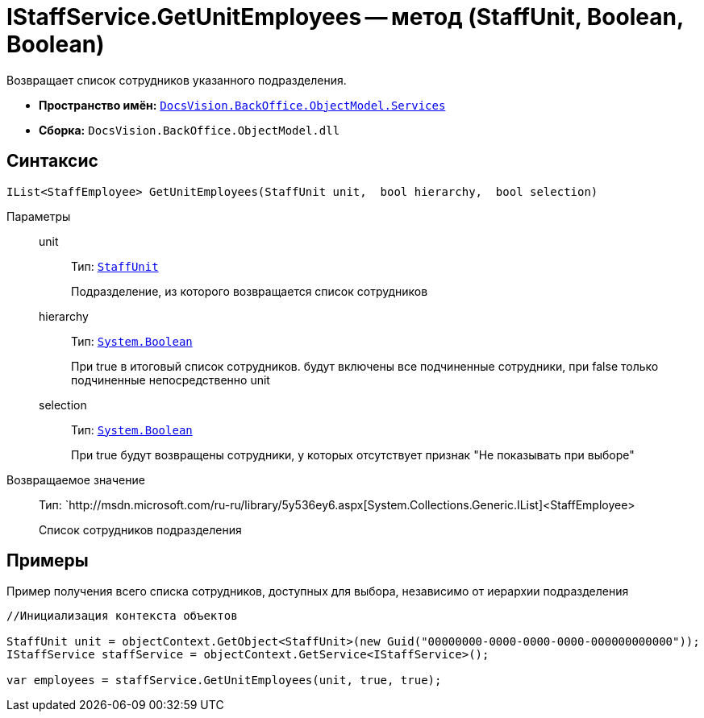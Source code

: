 = IStaffService.GetUnitEmployees -- метод (StaffUnit, Boolean, Boolean)

Возвращает список сотрудников указанного подразделения.

* *Пространство имён:* `xref:api/DocsVision/BackOffice/ObjectModel/Services/Services_NS.adoc[DocsVision.BackOffice.ObjectModel.Services]`
* *Сборка:* `DocsVision.BackOffice.ObjectModel.dll`

== Синтаксис

[source,csharp]
----
IList<StaffEmployee> GetUnitEmployees(StaffUnit unit,  bool hierarchy,  bool selection)
----

Параметры::
unit:::
Тип: `xref:api/DocsVision/BackOffice/ObjectModel/StaffUnit_CL.adoc[StaffUnit]`
+
Подразделение, из которого возвращается список сотрудников
hierarchy:::
Тип: `http://msdn.microsoft.com/ru-ru/library/system.boolean.aspx[System.Boolean]`
+
При true в итоговый список сотрудников. будут включены все подчиненные сотрудники, при false только подчиненные непосредственно unit
selection:::
Тип: `http://msdn.microsoft.com/ru-ru/library/system.boolean.aspx[System.Boolean]`
+
При true будут возвращены сотрудники, у которых отсутствует признак "Не показывать при выборе"

Возвращаемое значение::
Тип: `http://msdn.microsoft.com/ru-ru/library/5y536ey6.aspx[System.Collections.Generic.IList]<StaffEmployee>
+
Список сотрудников подразделения

== Примеры

Пример получения всего списка сотрудников, доступных для выбора, независимо от иерархии подразделения

[source,csharp]
----
//Инициализация контекста объектов

StaffUnit unit = objectContext.GetObject<StaffUnit>(new Guid("00000000-0000-0000-0000-000000000000"));
IStaffService staffService = objectContext.GetService<IStaffService>();

var employees = staffService.GetUnitEmployees(unit, true, true);
----
